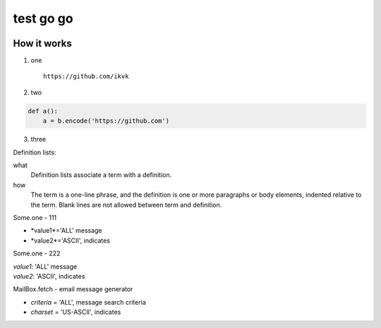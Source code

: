 test go go
==========

.. image:: https://github.com/ikvk/test/blob/master/tux.png


How it works
------------

1. one

  ::

    https://github.com/ikvk

2. two

.. code-block:: python

    def a():
        a = b.encode('https://github.com')

3. three



Definition lists:

what
  Definition lists associate a term with
  a definition.

how
  The term is a one-line phrase, and the
  definition is one or more paragraphs or
  body elements, indented relative to the
  term. Blank lines are not allowed
  between term and definition.


Some.one - 111

* *value1*='ALL' message
* *value2*='ASCII', indicates


Some.one - 222

| *value1*: 'ALL' message
| *value2*: 'ASCII', indicates


MailBox.fetch - email message generator

* *criteria* = 'ALL', message search criteria
* *charset* = 'US-ASCII', indicates

